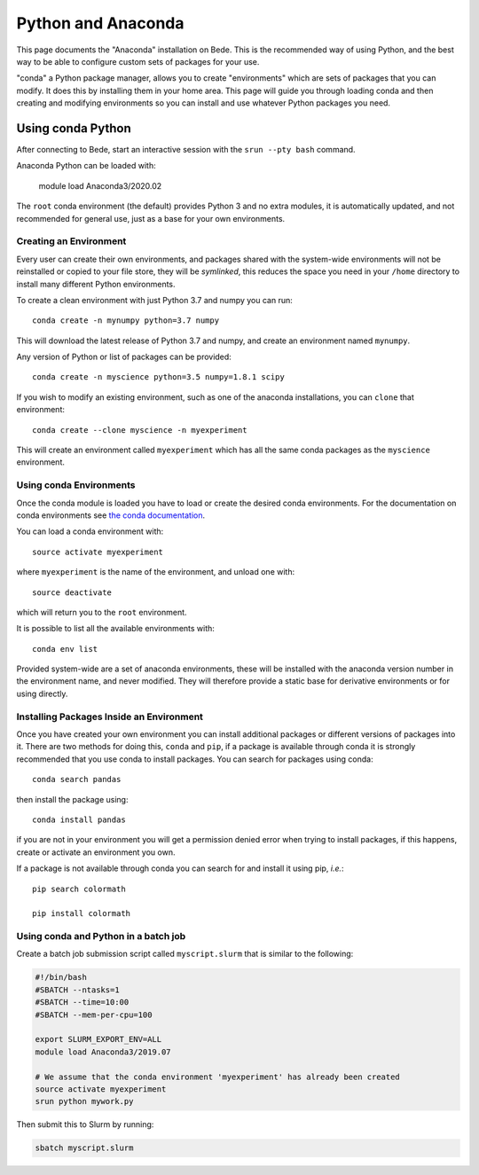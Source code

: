 .. _bede_python_anaconda:

Python and Anaconda
===================

This page documents the "Anaconda" installation on Bede. This is the
recommended way of using Python, and the best way to be able to configure custom
sets of packages for your use.

"conda" a Python package manager, allows you to create "environments" which are
sets of packages that you can modify. It does this by installing them in your
home area. This page will guide you through loading conda and then creating and
modifying environments so you can install and use whatever Python packages you
need.

Using conda Python
------------------

After connecting to Bede, start an interactive session
with the ``srun --pty bash`` command.

Anaconda Python can be loaded with:

    module load Anaconda3/2020.02

The ``root`` conda environment (the default) provides Python 3 and no extra
modules, it is automatically updated, and not recommended for general use, just
as a base for your own environments.


Creating an Environment
#######################

Every user can create their own environments, and packages shared with the
system-wide environments will not be reinstalled or copied to your file store,
they will be *symlinked*, this reduces the space you need in your ``/home``
directory to install many different Python environments.

To create a clean environment with just Python 3.7 and numpy you can run::

    conda create -n mynumpy python=3.7 numpy

This will download the latest release of Python 3.7 and numpy, and create an
environment named ``mynumpy``.

Any version of Python or list of packages can be provided::

    conda create -n myscience python=3.5 numpy=1.8.1 scipy

If you wish to modify an existing environment, such as one of the anaconda
installations, you can ``clone`` that environment::

    conda create --clone myscience -n myexperiment

This will create an environment called ``myexperiment`` which has all the
same conda packages as the ``myscience`` environment.


Using conda Environments
########################

Once the conda module is loaded you have to load or create the desired
conda environments. For the documentation on conda environments see
`the conda documentation <http://conda.pydata.org/docs/using/envs.html>`_.

You can load a conda environment with::

    source activate myexperiment

where ``myexperiment`` is the name of the environment, and unload one with::

    source deactivate

which will return you to the ``root`` environment.

It is possible to list all the available environments with::

    conda env list

Provided system-wide are a set of anaconda environments, these will be
installed with the anaconda version number in the environment name, and never
modified. They will therefore provide a static base for derivative environments
or for using directly.

Installing Packages Inside an Environment
#########################################

Once you have created your own environment you can install additional packages
or different versions of packages into it. There are two methods for doing
this, ``conda`` and ``pip``, if a package is available through conda it is
strongly recommended that you use conda to install packages. You can search for
packages using conda::

    conda search pandas

then install the package using::

    conda install pandas

if you are not in your environment you will get a permission denied error
when trying to install packages, if this happens, create or activate an
environment you own.

If a package is not available through conda you can search for and install it
using pip, *i.e.*::

    pip search colormath

    pip install colormath

Using conda and Python in a batch job
#####################################

Create a batch job submission script called ``myscript.slurm`` that is similar to the following:

.. code-block:: bash

   #!/bin/bash
   #SBATCH --ntasks=1
   #SBATCH --time=10:00
   #SBATCH --mem-per-cpu=100

   export SLURM_EXPORT_ENV=ALL
   module load Anaconda3/2019.07

   # We assume that the conda environment 'myexperiment' has already been created
   source activate myexperiment
   srun python mywork.py

Then submit this to Slurm by running:

.. code-block:: bash

   sbatch myscript.slurm